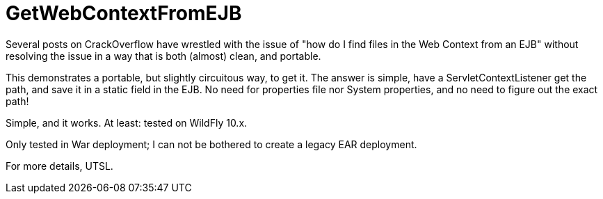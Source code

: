 = GetWebContextFromEJB

Several posts on CrackOverflow have wrestled with the issue of "how do I find files in the Web Context from an EJB"
without resolving the issue in a way that is both (almost) clean, and portable.

This demonstrates a portable, but slightly circuitous way, to get it.
The answer is simple, have a ServletContextListener get the path, and save it in
a static field in the EJB. No need for properties file nor System properties,
and no need to figure out the exact path!

Simple, and it works. At least: tested on WildFly 10.x.

Only tested in War deployment; I can not be bothered to create a legacy EAR deployment.

For more details, UTSL.
